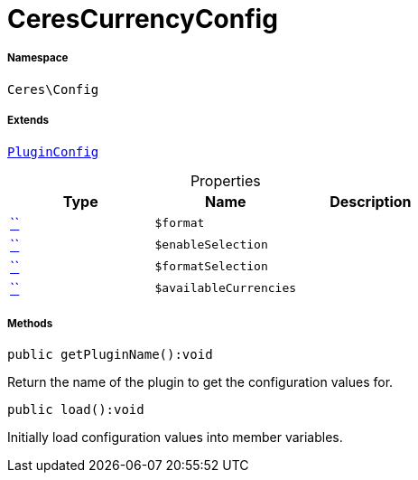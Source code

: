 :table-caption!:
:example-caption!:
:source-highlighter: prettify
:sectids!:
[[ceres__cerescurrencyconfig]]
= CeresCurrencyConfig





===== Namespace

`Ceres\Config`

===== Extends
xref:stable7@interface::Webshop.adoc#webshop_helpers_pluginconfig[`PluginConfig`]




.Properties
|===
|Type |Name |Description

|         xref:5.0.0@plugin-::.adoc#[``]
a|`$format`
||         xref:5.0.0@plugin-::.adoc#[``]
a|`$enableSelection`
||         xref:5.0.0@plugin-::.adoc#[``]
a|`$formatSelection`
||         xref:5.0.0@plugin-::.adoc#[``]
a|`$availableCurrencies`
|
|===


===== Methods

[source%nowrap, php]
[#getpluginname]
----

public getPluginName():void

----







Return the name of the plugin to get the configuration values for.

[source%nowrap, php]
[#load]
----

public load():void

----







Initially load configuration values into member variables.

